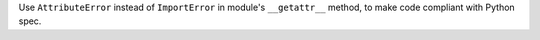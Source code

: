 Use ``AttributeError`` instead of ``ImportError`` in module's ``__getattr__`` method, to make code compliant with Python spec.
